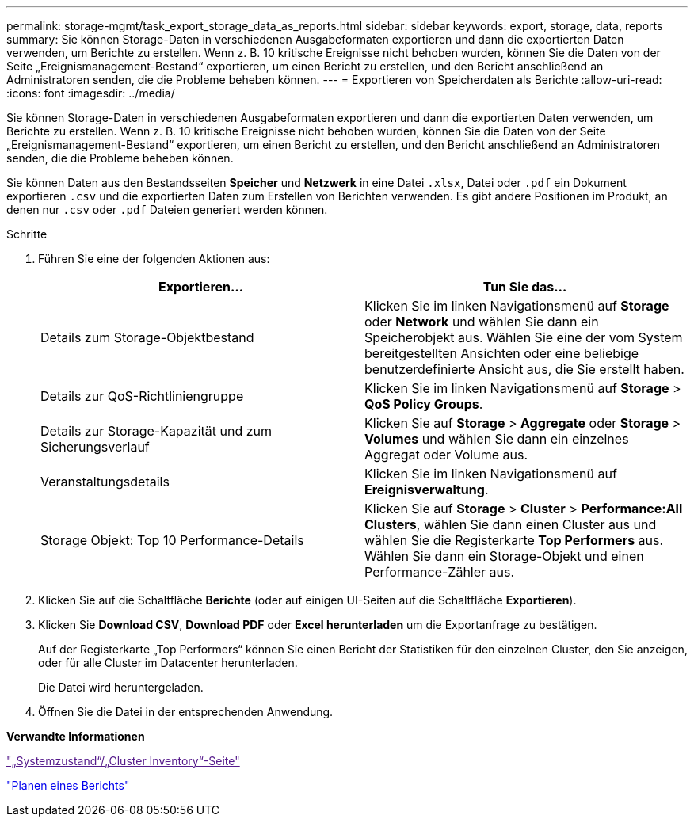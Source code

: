 ---
permalink: storage-mgmt/task_export_storage_data_as_reports.html 
sidebar: sidebar 
keywords: export, storage, data, reports 
summary: Sie können Storage-Daten in verschiedenen Ausgabeformaten exportieren und dann die exportierten Daten verwenden, um Berichte zu erstellen. Wenn z. B. 10 kritische Ereignisse nicht behoben wurden, können Sie die Daten von der Seite „Ereignismanagement-Bestand“ exportieren, um einen Bericht zu erstellen, und den Bericht anschließend an Administratoren senden, die die Probleme beheben können. 
---
= Exportieren von Speicherdaten als Berichte
:allow-uri-read: 
:icons: font
:imagesdir: ../media/


[role="lead"]
Sie können Storage-Daten in verschiedenen Ausgabeformaten exportieren und dann die exportierten Daten verwenden, um Berichte zu erstellen. Wenn z. B. 10 kritische Ereignisse nicht behoben wurden, können Sie die Daten von der Seite „Ereignismanagement-Bestand“ exportieren, um einen Bericht zu erstellen, und den Bericht anschließend an Administratoren senden, die die Probleme beheben können.

Sie können Daten aus den Bestandsseiten *Speicher* und *Netzwerk* in eine Datei `.xlsx`, Datei oder `.pdf` ein Dokument exportieren `.csv` und die exportierten Daten zum Erstellen von Berichten verwenden. Es gibt andere Positionen im Produkt, an denen nur `.csv` oder `.pdf` Dateien generiert werden können.

.Schritte
. Führen Sie eine der folgenden Aktionen aus:
+
|===
| Exportieren... | Tun Sie das... 


 a| 
Details zum Storage-Objektbestand
 a| 
Klicken Sie im linken Navigationsmenü auf *Storage* oder *Network* und wählen Sie dann ein Speicherobjekt aus. Wählen Sie eine der vom System bereitgestellten Ansichten oder eine beliebige benutzerdefinierte Ansicht aus, die Sie erstellt haben.



 a| 
Details zur QoS-Richtliniengruppe
 a| 
Klicken Sie im linken Navigationsmenü auf *Storage* > *QoS Policy Groups*.



 a| 
Details zur Storage-Kapazität und zum Sicherungsverlauf
 a| 
Klicken Sie auf *Storage* > *Aggregate* oder *Storage* > *Volumes* und wählen Sie dann ein einzelnes Aggregat oder Volume aus.



 a| 
Veranstaltungsdetails
 a| 
Klicken Sie im linken Navigationsmenü auf *Ereignisverwaltung*.



 a| 
Storage Objekt: Top 10 Performance-Details
 a| 
Klicken Sie auf *Storage* > *Cluster* > *Performance:All Clusters*, wählen Sie dann einen Cluster aus und wählen Sie die Registerkarte *Top Performers* aus. Wählen Sie dann ein Storage-Objekt und einen Performance-Zähler aus.

|===
. Klicken Sie auf die Schaltfläche *Berichte* (oder auf einigen UI-Seiten auf die Schaltfläche *Exportieren*).
. Klicken Sie *Download CSV*, *Download PDF* oder *Excel herunterladen* um die Exportanfrage zu bestätigen.
+
Auf der Registerkarte „Top Performers“ können Sie einen Bericht der Statistiken für den einzelnen Cluster, den Sie anzeigen, oder für alle Cluster im Datacenter herunterladen.

+
Die Datei wird heruntergeladen.

. Öffnen Sie die Datei in der entsprechenden Anwendung.


*Verwandte Informationen*

link:["„Systemzustand“/„Cluster Inventory“-Seite"]

link:../reporting/task_schedule_report.html["Planen eines Berichts"]
